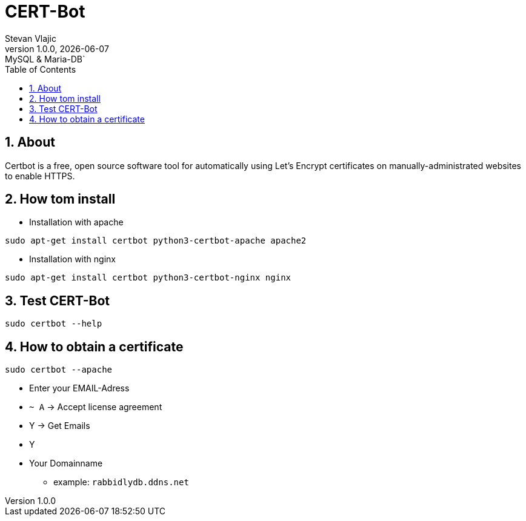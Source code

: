 = CERT-Bot
Stevan Vlajic
1.0.0, {docdate}: MySQL & Maria-DB`
//:toc-placement!: // prevents the generation of the doc at this position, so it can be printed afterwards
:sourcedir: ../src/main/java
:icons: font
:sectnums:  // Nummerierung der Überschriften / section numbering
:toc: left

//toc::[]

== About 
Certbot is a free, open source software tool for automatically using Let's Encrypt certificates on manually-administrated websites to enable HTTPS.

== How tom install

* Installation with apache 

`sudo apt-get install certbot python3-certbot-apache apache2`

* Installation with nginx 

`sudo apt-get install certbot python3-certbot-nginx nginx`

== Test CERT-Bot

`sudo certbot --help`


== How to obtain a certificate

`sudo certbot --apache`

* Enter your EMAIL-Adress
* `~ A` -> Accept license agreement
* Y -> Get Emails 
* Y 
* Your Domainname 
** example: `rabbidlydb.ddns.net`


